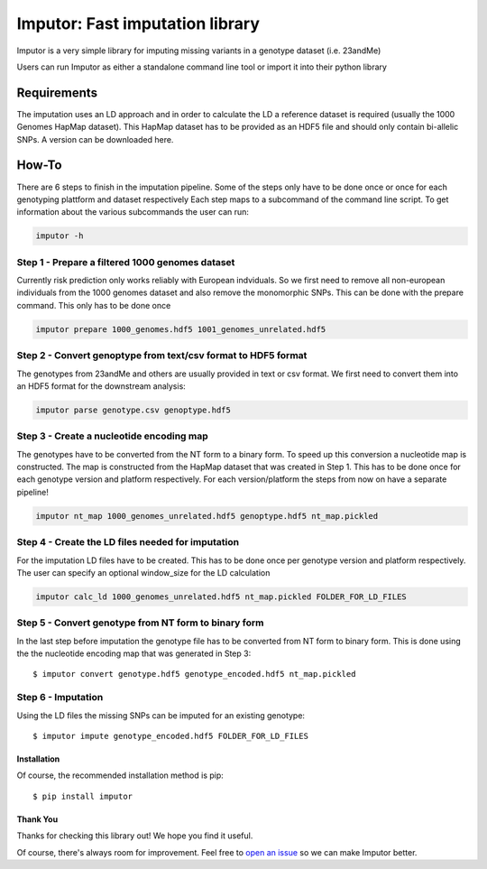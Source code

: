 **********************************
Imputor: Fast imputation library
**********************************

.. image:: https://travis-ci.org/TheHonestGene/imputor.svg?branch=master
   :target: https://travis-ci.org/TheHonestGene/imputor

.. image:: https://coveralls.io/repos/github/TheHonestGene/imputor/badge.svg?branch=master
   :target: https://coveralls.io/github/TheHonestGene/imputor?branch=master

Imputor is a very simple library for imputing missing variants 
in a genotype dataset (i.e. 23andMe)

Users can run Imputor as either a standalone command line tool 
or import it into their python library


Requirements
***********

The imputation uses an LD approach and in order to calculate the LD a reference dataset 
is required (usually the 1000 Genomes HapMap dataset). This HapMap dataset has to be provided as an HDF5 file and should only contain bi-allelic SNPs. 
A version can be downloaded here.


How-To
***********

There are 6 steps to finish in the imputation pipeline.
Some of the steps only have to be done once or once for each genotyping plattform and dataset respectively
Each step maps to a subcommand of the command line script. 
To get information about the various subcommands the user can run: 

.. code:: bash

      imputor -h

Step 1 - Prepare a filtered 1000 genomes dataset
===============================================================
Currently risk prediction only works reliably with European indviduals. 
So we first need to remove all non-european individuals from the 1000 genomes dataset 
and also remove the monomorphic SNPs. This can be done with the prepare command. 
This only has to be done once

.. code:: bash

      imputor prepare 1000_genomes.hdf5 1001_genomes_unrelated.hdf5
      

Step 2 - Convert genoptype from text/csv format to HDF5 format
===============================================================
The genotypes from 23andMe and others are usually provided in text or csv format. 
We first need to convert them into an HDF5 format for the downstream analysis:

.. code:: bash

      imputor parse genotype.csv genoptype.hdf5
      
      

Step 3 - Create a nucleotide encoding map
===============================================================
The genotypes have to be converted from the NT form to a binary form. 
To speed up this conversion a nucleotide map is constructed. 
The map is constructed from the HapMap dataset that was created in Step 1. 
This has to be done once for each genotype version and platform respectively. 
For each version/platform the steps from now on have a separate pipeline!

.. code:: bash

      imputor nt_map 1000_genomes_unrelated.hdf5 genoptype.hdf5 nt_map.pickled

Step 4 - Create the LD files needed for imputation
===============================================================
For the imputation LD files have to be created. This has to be done once per genotype version 
and platform respectively. The user can specify an optional window_size for the LD calculation

.. code:: bash

      imputor calc_ld 1000_genomes_unrelated.hdf5 nt_map.pickled FOLDER_FOR_LD_FILES


Step 5 - Convert genotype from NT form to binary form
===============================================================
In the last step before imputation the genotype file has to be converted from NT form to binary form. 
This is done using the the nucleotide encoding map that was generated in Step 3::

    $ imputor convert genotype.hdf5 genotype_encoded.hdf5 nt_map.pickled


Step 6 - Imputation
=========================
Using the LD files the missing SNPs can be imputed for an existing genotype::
    
    $ imputor impute genotype_encoded.hdf5 FOLDER_FOR_LD_FILES



Installation
--------------

Of course, the recommended installation method is pip::

    $ pip install imputor

Thank You
-----------

Thanks for checking this library out! We hope you find it useful.

Of course, there's always room for improvement. Feel free to `open an issue <https://github.com/TheHonestGene/imputor/issues>`_ so we can make Imputor better.


